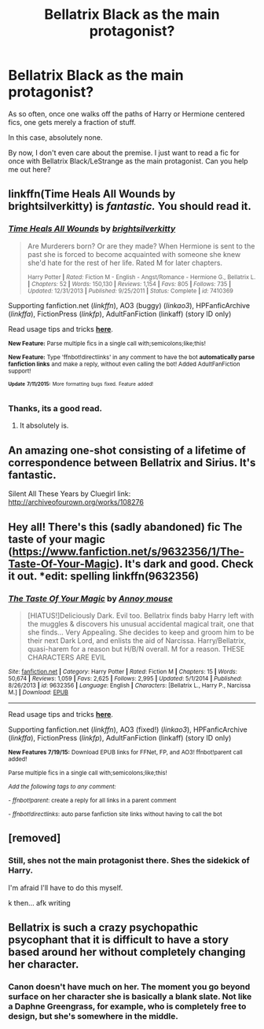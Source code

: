 #+TITLE: Bellatrix Black as the main protagonist?

* Bellatrix Black as the main protagonist?
:PROPERTIES:
:Author: UndeadBBQ
:Score: 6
:DateUnix: 1436912981.0
:DateShort: 2015-Jul-15
:FlairText: Request
:END:
As so often, once one walks off the paths of Harry or Hermione centered fics, one gets merely a fraction of stuff.

In this case, absolutely none.

By now, I don't even care about the premise. I just want to read a fic for once with Bellatrix Black/LeStrange as the main protagonist. Can you help me out here?


** linkffn(Time Heals All Wounds by brightsilverkitty) is /fantastic./ You should read it.
:PROPERTIES:
:Author: Karinta
:Score: 3
:DateUnix: 1436955195.0
:DateShort: 2015-Jul-15
:END:

*** [[http://www.fanfiction.net/s/7410369/1/][*/Time Heals All Wounds/*]] by [[https://www.fanfiction.net/u/2053743/brightsilverkitty][/brightsilverkitty/]]

#+begin_quote
  Are Murderers born? Or are they made? When Hermione is sent to the past she is forced to become acquainted with someone she knew she'd hate for the rest of her life. Rated M for later chapters.

  ^{Harry Potter *|* /Rated:/ Fiction M - English - Angst/Romance - Hermione G., Bellatrix L. *|* /Chapters:/ 52 *|* /Words:/ 150,130 *|* /Reviews:/ 1,154 *|* /Favs:/ 805 *|* /Follows:/ 735 *|* /Updated:/ 12/31/2013 *|* /Published:/ 9/25/2011 *|* /Status:/ Complete *|* /id:/ 7410369}
#+end_quote

Supporting fanfiction.net (/linkffn/), AO3 (buggy) (/linkao3/), HPFanficArchive (/linkffa/), FictionPress (/linkfp/), AdultFanFiction (linkaff) (story ID only)

Read usage tips and tricks [[https://github.com/tusing/reddit-ffn-bot/blob/master/README.md][*here*]].

^{*New Feature:* Parse multiple fics in a single call with;semicolons;like;this!}

^{*New Feature:* Type 'ffnbot!directlinks' in any comment to have the bot *automatically parse fanfiction links* and make a reply, without even calling the bot! Added AdultFanFiction support!}

^{^{*Update*}} ^{^{*7/11/2015:*}} ^{^{More}} ^{^{formatting}} ^{^{bugs}} ^{^{fixed.}} ^{^{Feature}} ^{^{added!}}
:PROPERTIES:
:Author: FanfictionBot
:Score: 3
:DateUnix: 1436955208.0
:DateShort: 2015-Jul-15
:END:


*** Thanks, its a good read.
:PROPERTIES:
:Author: UndeadBBQ
:Score: 2
:DateUnix: 1437049592.0
:DateShort: 2015-Jul-16
:END:

**** It absolutely is.
:PROPERTIES:
:Author: Karinta
:Score: 1
:DateUnix: 1437057820.0
:DateShort: 2015-Jul-16
:END:


** An amazing one-shot consisting of a lifetime of correspondence between Bellatrix and Sirius. It's fantastic.

Silent All These Years by Cluegirl link: [[http://archiveofourown.org/works/108276]]
:PROPERTIES:
:Author: blueberryfinn
:Score: 1
:DateUnix: 1437065670.0
:DateShort: 2015-Jul-16
:END:


** Hey all! There's this (sadly abandoned) fic The taste of your magic ([[https://www.fanfiction.net/s/9632356/1/The-Taste-Of-Your-Magic]]). It's dark and good. Check it out. *edit: spelling linkffn(9632356)
:PROPERTIES:
:Author: grasianids
:Score: 1
:DateUnix: 1437338562.0
:DateShort: 2015-Jul-20
:END:

*** [[http://www.fanfiction.net/s/9632356/1/][*/The Taste Of Your Magic/*]] by [[https://www.fanfiction.net/u/4724017/Annoy-mouse][/Annoy mouse/]]

#+begin_quote
  [HIATUS!]Deliciously Dark. Evil too. Bellatrix finds baby Harry left with the muggles & discovers his unusual accidental magical trait, one that she finds... Very Appealing. She decides to keep and groom him to be their next Dark Lord, and enlists the aid of Narcissa. Harry/Bellatrix, quasi-harem for a reason but H/B/N overall. M for a reason. THESE CHARACTERS ARE EVIL
#+end_quote

^{/Site/: [[http://www.fanfiction.net/][fanfiction.net]] *|* /Category/: Harry Potter *|* /Rated/: Fiction M *|* /Chapters/: 15 *|* /Words/: 50,674 *|* /Reviews/: 1,059 *|* /Favs/: 2,625 *|* /Follows/: 2,995 *|* /Updated/: 5/1/2014 *|* /Published/: 8/26/2013 *|* /id/: 9632356 *|* /Language/: English *|* /Characters/: [Bellatrix L., Harry P., Narcissa M.] *|* /Download/: [[http://ficsave.com/?story_url=https://www.fanfiction.net/s/9632356&format=epub&auto_download=yes][EPUB]]}

--------------

Read usage tips and tricks [[https://github.com/tusing/reddit-ffn-bot/blob/master/README.md][*here*]].

Supporting fanfiction.net (/linkffn/), AO3 (fixed!) (/linkao3/), HPFanficArchive (/linkffa/), FictionPress (/linkfp/), AdultFanFiction (linkaff) (story ID only)

^{*New Features 7/19/15:* Download EPUB links for FFNet, FP, and AO3! ffnbot!parent call added!}

^{Parse multiple fics in a single call with;semicolons;like;this!}

^{/Add the following tags to any comment:/}

^{- /ffnbot!parent/: create a reply for all links in a parent comment}

^{- /ffnbot!directlinks/: auto parse fanfiction site links without having to call the bot}
:PROPERTIES:
:Author: FanfictionBot
:Score: 1
:DateUnix: 1437338642.0
:DateShort: 2015-Jul-20
:END:


** [removed]
:PROPERTIES:
:Score: 1
:DateUnix: 1436926270.0
:DateShort: 2015-Jul-15
:END:

*** Still, shes not the main protagonist there. Shes the sidekick of Harry.

I'm afraid I'll have to do this myself.

k then... afk writing
:PROPERTIES:
:Author: UndeadBBQ
:Score: 1
:DateUnix: 1436952428.0
:DateShort: 2015-Jul-15
:END:


** Bellatrix is such a crazy psychopathic psycophant that it is difficult to have a story based around her without completely changing her character.
:PROPERTIES:
:Author: Bobo54bc
:Score: 0
:DateUnix: 1436991594.0
:DateShort: 2015-Jul-16
:END:

*** Canon doesn't have much on her. The moment you go beyond surface on her character she is basically a blank slate. Not like a Daphne Greengrass, for example, who is completely free to design, but she's somewhere in the middle.
:PROPERTIES:
:Author: UndeadBBQ
:Score: 1
:DateUnix: 1437049678.0
:DateShort: 2015-Jul-16
:END:
